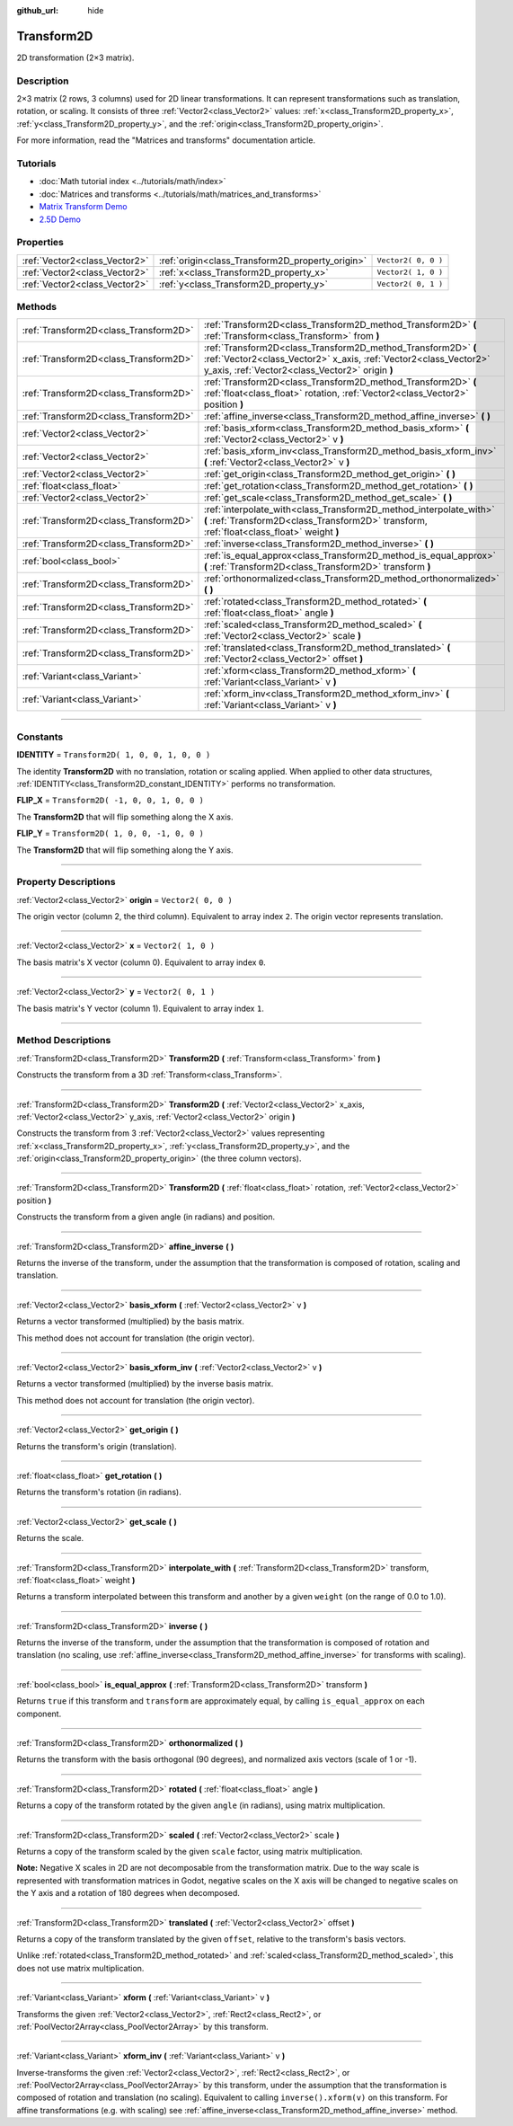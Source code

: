:github_url: hide

.. DO NOT EDIT THIS FILE!!!
.. Generated automatically from Godot engine sources.
.. Generator: https://github.com/godotengine/godot/tree/3.5/doc/tools/make_rst.py.
.. XML source: https://github.com/godotengine/godot/tree/3.5/doc/classes/Transform2D.xml.

.. _class_Transform2D:

Transform2D
===========

2D transformation (2×3 matrix).

.. rst-class:: classref-introduction-group

Description
-----------

2×3 matrix (2 rows, 3 columns) used for 2D linear transformations. It can represent transformations such as translation, rotation, or scaling. It consists of three :ref:`Vector2<class_Vector2>` values: :ref:`x<class_Transform2D_property_x>`, :ref:`y<class_Transform2D_property_y>`, and the :ref:`origin<class_Transform2D_property_origin>`.

For more information, read the "Matrices and transforms" documentation article.

.. rst-class:: classref-introduction-group

Tutorials
---------

- :doc:`Math tutorial index <../tutorials/math/index>`

- :doc:`Matrices and transforms <../tutorials/math/matrices_and_transforms>`

- `Matrix Transform Demo <https://godotengine.org/asset-library/asset/584>`__

- `2.5D Demo <https://godotengine.org/asset-library/asset/583>`__

.. rst-class:: classref-reftable-group

Properties
----------

.. table::
   :widths: auto

   +-------------------------------+--------------------------------------------------+---------------------+
   | :ref:`Vector2<class_Vector2>` | :ref:`origin<class_Transform2D_property_origin>` | ``Vector2( 0, 0 )`` |
   +-------------------------------+--------------------------------------------------+---------------------+
   | :ref:`Vector2<class_Vector2>` | :ref:`x<class_Transform2D_property_x>`           | ``Vector2( 1, 0 )`` |
   +-------------------------------+--------------------------------------------------+---------------------+
   | :ref:`Vector2<class_Vector2>` | :ref:`y<class_Transform2D_property_y>`           | ``Vector2( 0, 1 )`` |
   +-------------------------------+--------------------------------------------------+---------------------+

.. rst-class:: classref-reftable-group

Methods
-------

.. table::
   :widths: auto

   +---------------------------------------+---------------------------------------------------------------------------------------------------------------------------------------------------------------------------------------+
   | :ref:`Transform2D<class_Transform2D>` | :ref:`Transform2D<class_Transform2D_method_Transform2D>` **(** :ref:`Transform<class_Transform>` from **)**                                                                           |
   +---------------------------------------+---------------------------------------------------------------------------------------------------------------------------------------------------------------------------------------+
   | :ref:`Transform2D<class_Transform2D>` | :ref:`Transform2D<class_Transform2D_method_Transform2D>` **(** :ref:`Vector2<class_Vector2>` x_axis, :ref:`Vector2<class_Vector2>` y_axis, :ref:`Vector2<class_Vector2>` origin **)** |
   +---------------------------------------+---------------------------------------------------------------------------------------------------------------------------------------------------------------------------------------+
   | :ref:`Transform2D<class_Transform2D>` | :ref:`Transform2D<class_Transform2D_method_Transform2D>` **(** :ref:`float<class_float>` rotation, :ref:`Vector2<class_Vector2>` position **)**                                       |
   +---------------------------------------+---------------------------------------------------------------------------------------------------------------------------------------------------------------------------------------+
   | :ref:`Transform2D<class_Transform2D>` | :ref:`affine_inverse<class_Transform2D_method_affine_inverse>` **(** **)**                                                                                                            |
   +---------------------------------------+---------------------------------------------------------------------------------------------------------------------------------------------------------------------------------------+
   | :ref:`Vector2<class_Vector2>`         | :ref:`basis_xform<class_Transform2D_method_basis_xform>` **(** :ref:`Vector2<class_Vector2>` v **)**                                                                                  |
   +---------------------------------------+---------------------------------------------------------------------------------------------------------------------------------------------------------------------------------------+
   | :ref:`Vector2<class_Vector2>`         | :ref:`basis_xform_inv<class_Transform2D_method_basis_xform_inv>` **(** :ref:`Vector2<class_Vector2>` v **)**                                                                          |
   +---------------------------------------+---------------------------------------------------------------------------------------------------------------------------------------------------------------------------------------+
   | :ref:`Vector2<class_Vector2>`         | :ref:`get_origin<class_Transform2D_method_get_origin>` **(** **)**                                                                                                                    |
   +---------------------------------------+---------------------------------------------------------------------------------------------------------------------------------------------------------------------------------------+
   | :ref:`float<class_float>`             | :ref:`get_rotation<class_Transform2D_method_get_rotation>` **(** **)**                                                                                                                |
   +---------------------------------------+---------------------------------------------------------------------------------------------------------------------------------------------------------------------------------------+
   | :ref:`Vector2<class_Vector2>`         | :ref:`get_scale<class_Transform2D_method_get_scale>` **(** **)**                                                                                                                      |
   +---------------------------------------+---------------------------------------------------------------------------------------------------------------------------------------------------------------------------------------+
   | :ref:`Transform2D<class_Transform2D>` | :ref:`interpolate_with<class_Transform2D_method_interpolate_with>` **(** :ref:`Transform2D<class_Transform2D>` transform, :ref:`float<class_float>` weight **)**                      |
   +---------------------------------------+---------------------------------------------------------------------------------------------------------------------------------------------------------------------------------------+
   | :ref:`Transform2D<class_Transform2D>` | :ref:`inverse<class_Transform2D_method_inverse>` **(** **)**                                                                                                                          |
   +---------------------------------------+---------------------------------------------------------------------------------------------------------------------------------------------------------------------------------------+
   | :ref:`bool<class_bool>`               | :ref:`is_equal_approx<class_Transform2D_method_is_equal_approx>` **(** :ref:`Transform2D<class_Transform2D>` transform **)**                                                          |
   +---------------------------------------+---------------------------------------------------------------------------------------------------------------------------------------------------------------------------------------+
   | :ref:`Transform2D<class_Transform2D>` | :ref:`orthonormalized<class_Transform2D_method_orthonormalized>` **(** **)**                                                                                                          |
   +---------------------------------------+---------------------------------------------------------------------------------------------------------------------------------------------------------------------------------------+
   | :ref:`Transform2D<class_Transform2D>` | :ref:`rotated<class_Transform2D_method_rotated>` **(** :ref:`float<class_float>` angle **)**                                                                                          |
   +---------------------------------------+---------------------------------------------------------------------------------------------------------------------------------------------------------------------------------------+
   | :ref:`Transform2D<class_Transform2D>` | :ref:`scaled<class_Transform2D_method_scaled>` **(** :ref:`Vector2<class_Vector2>` scale **)**                                                                                        |
   +---------------------------------------+---------------------------------------------------------------------------------------------------------------------------------------------------------------------------------------+
   | :ref:`Transform2D<class_Transform2D>` | :ref:`translated<class_Transform2D_method_translated>` **(** :ref:`Vector2<class_Vector2>` offset **)**                                                                               |
   +---------------------------------------+---------------------------------------------------------------------------------------------------------------------------------------------------------------------------------------+
   | :ref:`Variant<class_Variant>`         | :ref:`xform<class_Transform2D_method_xform>` **(** :ref:`Variant<class_Variant>` v **)**                                                                                              |
   +---------------------------------------+---------------------------------------------------------------------------------------------------------------------------------------------------------------------------------------+
   | :ref:`Variant<class_Variant>`         | :ref:`xform_inv<class_Transform2D_method_xform_inv>` **(** :ref:`Variant<class_Variant>` v **)**                                                                                      |
   +---------------------------------------+---------------------------------------------------------------------------------------------------------------------------------------------------------------------------------------+

.. rst-class:: classref-section-separator

----

.. rst-class:: classref-descriptions-group

Constants
---------

.. _class_Transform2D_constant_IDENTITY:

.. rst-class:: classref-constant

**IDENTITY** = ``Transform2D( 1, 0, 0, 1, 0, 0 )``

The identity **Transform2D** with no translation, rotation or scaling applied. When applied to other data structures, :ref:`IDENTITY<class_Transform2D_constant_IDENTITY>` performs no transformation.

.. _class_Transform2D_constant_FLIP_X:

.. rst-class:: classref-constant

**FLIP_X** = ``Transform2D( -1, 0, 0, 1, 0, 0 )``

The **Transform2D** that will flip something along the X axis.

.. _class_Transform2D_constant_FLIP_Y:

.. rst-class:: classref-constant

**FLIP_Y** = ``Transform2D( 1, 0, 0, -1, 0, 0 )``

The **Transform2D** that will flip something along the Y axis.

.. rst-class:: classref-section-separator

----

.. rst-class:: classref-descriptions-group

Property Descriptions
---------------------

.. _class_Transform2D_property_origin:

.. rst-class:: classref-property

:ref:`Vector2<class_Vector2>` **origin** = ``Vector2( 0, 0 )``

The origin vector (column 2, the third column). Equivalent to array index ``2``. The origin vector represents translation.

.. rst-class:: classref-item-separator

----

.. _class_Transform2D_property_x:

.. rst-class:: classref-property

:ref:`Vector2<class_Vector2>` **x** = ``Vector2( 1, 0 )``

The basis matrix's X vector (column 0). Equivalent to array index ``0``.

.. rst-class:: classref-item-separator

----

.. _class_Transform2D_property_y:

.. rst-class:: classref-property

:ref:`Vector2<class_Vector2>` **y** = ``Vector2( 0, 1 )``

The basis matrix's Y vector (column 1). Equivalent to array index ``1``.

.. rst-class:: classref-section-separator

----

.. rst-class:: classref-descriptions-group

Method Descriptions
-------------------

.. _class_Transform2D_method_Transform2D:

.. rst-class:: classref-method

:ref:`Transform2D<class_Transform2D>` **Transform2D** **(** :ref:`Transform<class_Transform>` from **)**

Constructs the transform from a 3D :ref:`Transform<class_Transform>`.

.. rst-class:: classref-item-separator

----

.. rst-class:: classref-method

:ref:`Transform2D<class_Transform2D>` **Transform2D** **(** :ref:`Vector2<class_Vector2>` x_axis, :ref:`Vector2<class_Vector2>` y_axis, :ref:`Vector2<class_Vector2>` origin **)**

Constructs the transform from 3 :ref:`Vector2<class_Vector2>` values representing :ref:`x<class_Transform2D_property_x>`, :ref:`y<class_Transform2D_property_y>`, and the :ref:`origin<class_Transform2D_property_origin>` (the three column vectors).

.. rst-class:: classref-item-separator

----

.. rst-class:: classref-method

:ref:`Transform2D<class_Transform2D>` **Transform2D** **(** :ref:`float<class_float>` rotation, :ref:`Vector2<class_Vector2>` position **)**

Constructs the transform from a given angle (in radians) and position.

.. rst-class:: classref-item-separator

----

.. _class_Transform2D_method_affine_inverse:

.. rst-class:: classref-method

:ref:`Transform2D<class_Transform2D>` **affine_inverse** **(** **)**

Returns the inverse of the transform, under the assumption that the transformation is composed of rotation, scaling and translation.

.. rst-class:: classref-item-separator

----

.. _class_Transform2D_method_basis_xform:

.. rst-class:: classref-method

:ref:`Vector2<class_Vector2>` **basis_xform** **(** :ref:`Vector2<class_Vector2>` v **)**

Returns a vector transformed (multiplied) by the basis matrix.

This method does not account for translation (the origin vector).

.. rst-class:: classref-item-separator

----

.. _class_Transform2D_method_basis_xform_inv:

.. rst-class:: classref-method

:ref:`Vector2<class_Vector2>` **basis_xform_inv** **(** :ref:`Vector2<class_Vector2>` v **)**

Returns a vector transformed (multiplied) by the inverse basis matrix.

This method does not account for translation (the origin vector).

.. rst-class:: classref-item-separator

----

.. _class_Transform2D_method_get_origin:

.. rst-class:: classref-method

:ref:`Vector2<class_Vector2>` **get_origin** **(** **)**

Returns the transform's origin (translation).

.. rst-class:: classref-item-separator

----

.. _class_Transform2D_method_get_rotation:

.. rst-class:: classref-method

:ref:`float<class_float>` **get_rotation** **(** **)**

Returns the transform's rotation (in radians).

.. rst-class:: classref-item-separator

----

.. _class_Transform2D_method_get_scale:

.. rst-class:: classref-method

:ref:`Vector2<class_Vector2>` **get_scale** **(** **)**

Returns the scale.

.. rst-class:: classref-item-separator

----

.. _class_Transform2D_method_interpolate_with:

.. rst-class:: classref-method

:ref:`Transform2D<class_Transform2D>` **interpolate_with** **(** :ref:`Transform2D<class_Transform2D>` transform, :ref:`float<class_float>` weight **)**

Returns a transform interpolated between this transform and another by a given ``weight`` (on the range of 0.0 to 1.0).

.. rst-class:: classref-item-separator

----

.. _class_Transform2D_method_inverse:

.. rst-class:: classref-method

:ref:`Transform2D<class_Transform2D>` **inverse** **(** **)**

Returns the inverse of the transform, under the assumption that the transformation is composed of rotation and translation (no scaling, use :ref:`affine_inverse<class_Transform2D_method_affine_inverse>` for transforms with scaling).

.. rst-class:: classref-item-separator

----

.. _class_Transform2D_method_is_equal_approx:

.. rst-class:: classref-method

:ref:`bool<class_bool>` **is_equal_approx** **(** :ref:`Transform2D<class_Transform2D>` transform **)**

Returns ``true`` if this transform and ``transform`` are approximately equal, by calling ``is_equal_approx`` on each component.

.. rst-class:: classref-item-separator

----

.. _class_Transform2D_method_orthonormalized:

.. rst-class:: classref-method

:ref:`Transform2D<class_Transform2D>` **orthonormalized** **(** **)**

Returns the transform with the basis orthogonal (90 degrees), and normalized axis vectors (scale of 1 or -1).

.. rst-class:: classref-item-separator

----

.. _class_Transform2D_method_rotated:

.. rst-class:: classref-method

:ref:`Transform2D<class_Transform2D>` **rotated** **(** :ref:`float<class_float>` angle **)**

Returns a copy of the transform rotated by the given ``angle`` (in radians), using matrix multiplication.

.. rst-class:: classref-item-separator

----

.. _class_Transform2D_method_scaled:

.. rst-class:: classref-method

:ref:`Transform2D<class_Transform2D>` **scaled** **(** :ref:`Vector2<class_Vector2>` scale **)**

Returns a copy of the transform scaled by the given ``scale`` factor, using matrix multiplication.

\ **Note:** Negative X scales in 2D are not decomposable from the transformation matrix. Due to the way scale is represented with transformation matrices in Godot, negative scales on the X axis will be changed to negative scales on the Y axis and a rotation of 180 degrees when decomposed.

.. rst-class:: classref-item-separator

----

.. _class_Transform2D_method_translated:

.. rst-class:: classref-method

:ref:`Transform2D<class_Transform2D>` **translated** **(** :ref:`Vector2<class_Vector2>` offset **)**

Returns a copy of the transform translated by the given ``offset``, relative to the transform's basis vectors.

Unlike :ref:`rotated<class_Transform2D_method_rotated>` and :ref:`scaled<class_Transform2D_method_scaled>`, this does not use matrix multiplication.

.. rst-class:: classref-item-separator

----

.. _class_Transform2D_method_xform:

.. rst-class:: classref-method

:ref:`Variant<class_Variant>` **xform** **(** :ref:`Variant<class_Variant>` v **)**

Transforms the given :ref:`Vector2<class_Vector2>`, :ref:`Rect2<class_Rect2>`, or :ref:`PoolVector2Array<class_PoolVector2Array>` by this transform.

.. rst-class:: classref-item-separator

----

.. _class_Transform2D_method_xform_inv:

.. rst-class:: classref-method

:ref:`Variant<class_Variant>` **xform_inv** **(** :ref:`Variant<class_Variant>` v **)**

Inverse-transforms the given :ref:`Vector2<class_Vector2>`, :ref:`Rect2<class_Rect2>`, or :ref:`PoolVector2Array<class_PoolVector2Array>` by this transform, under the assumption that the transformation is composed of rotation and translation (no scaling). Equivalent to calling ``inverse().xform(v)`` on this transform. For affine transformations (e.g. with scaling) see :ref:`affine_inverse<class_Transform2D_method_affine_inverse>` method.

.. |virtual| replace:: :abbr:`virtual (This method should typically be overridden by the user to have any effect.)`
.. |const| replace:: :abbr:`const (This method has no side effects. It doesn't modify any of the instance's member variables.)`
.. |vararg| replace:: :abbr:`vararg (This method accepts any number of arguments after the ones described here.)`
.. |static| replace:: :abbr:`static (This method doesn't need an instance to be called, so it can be called directly using the class name.)`
